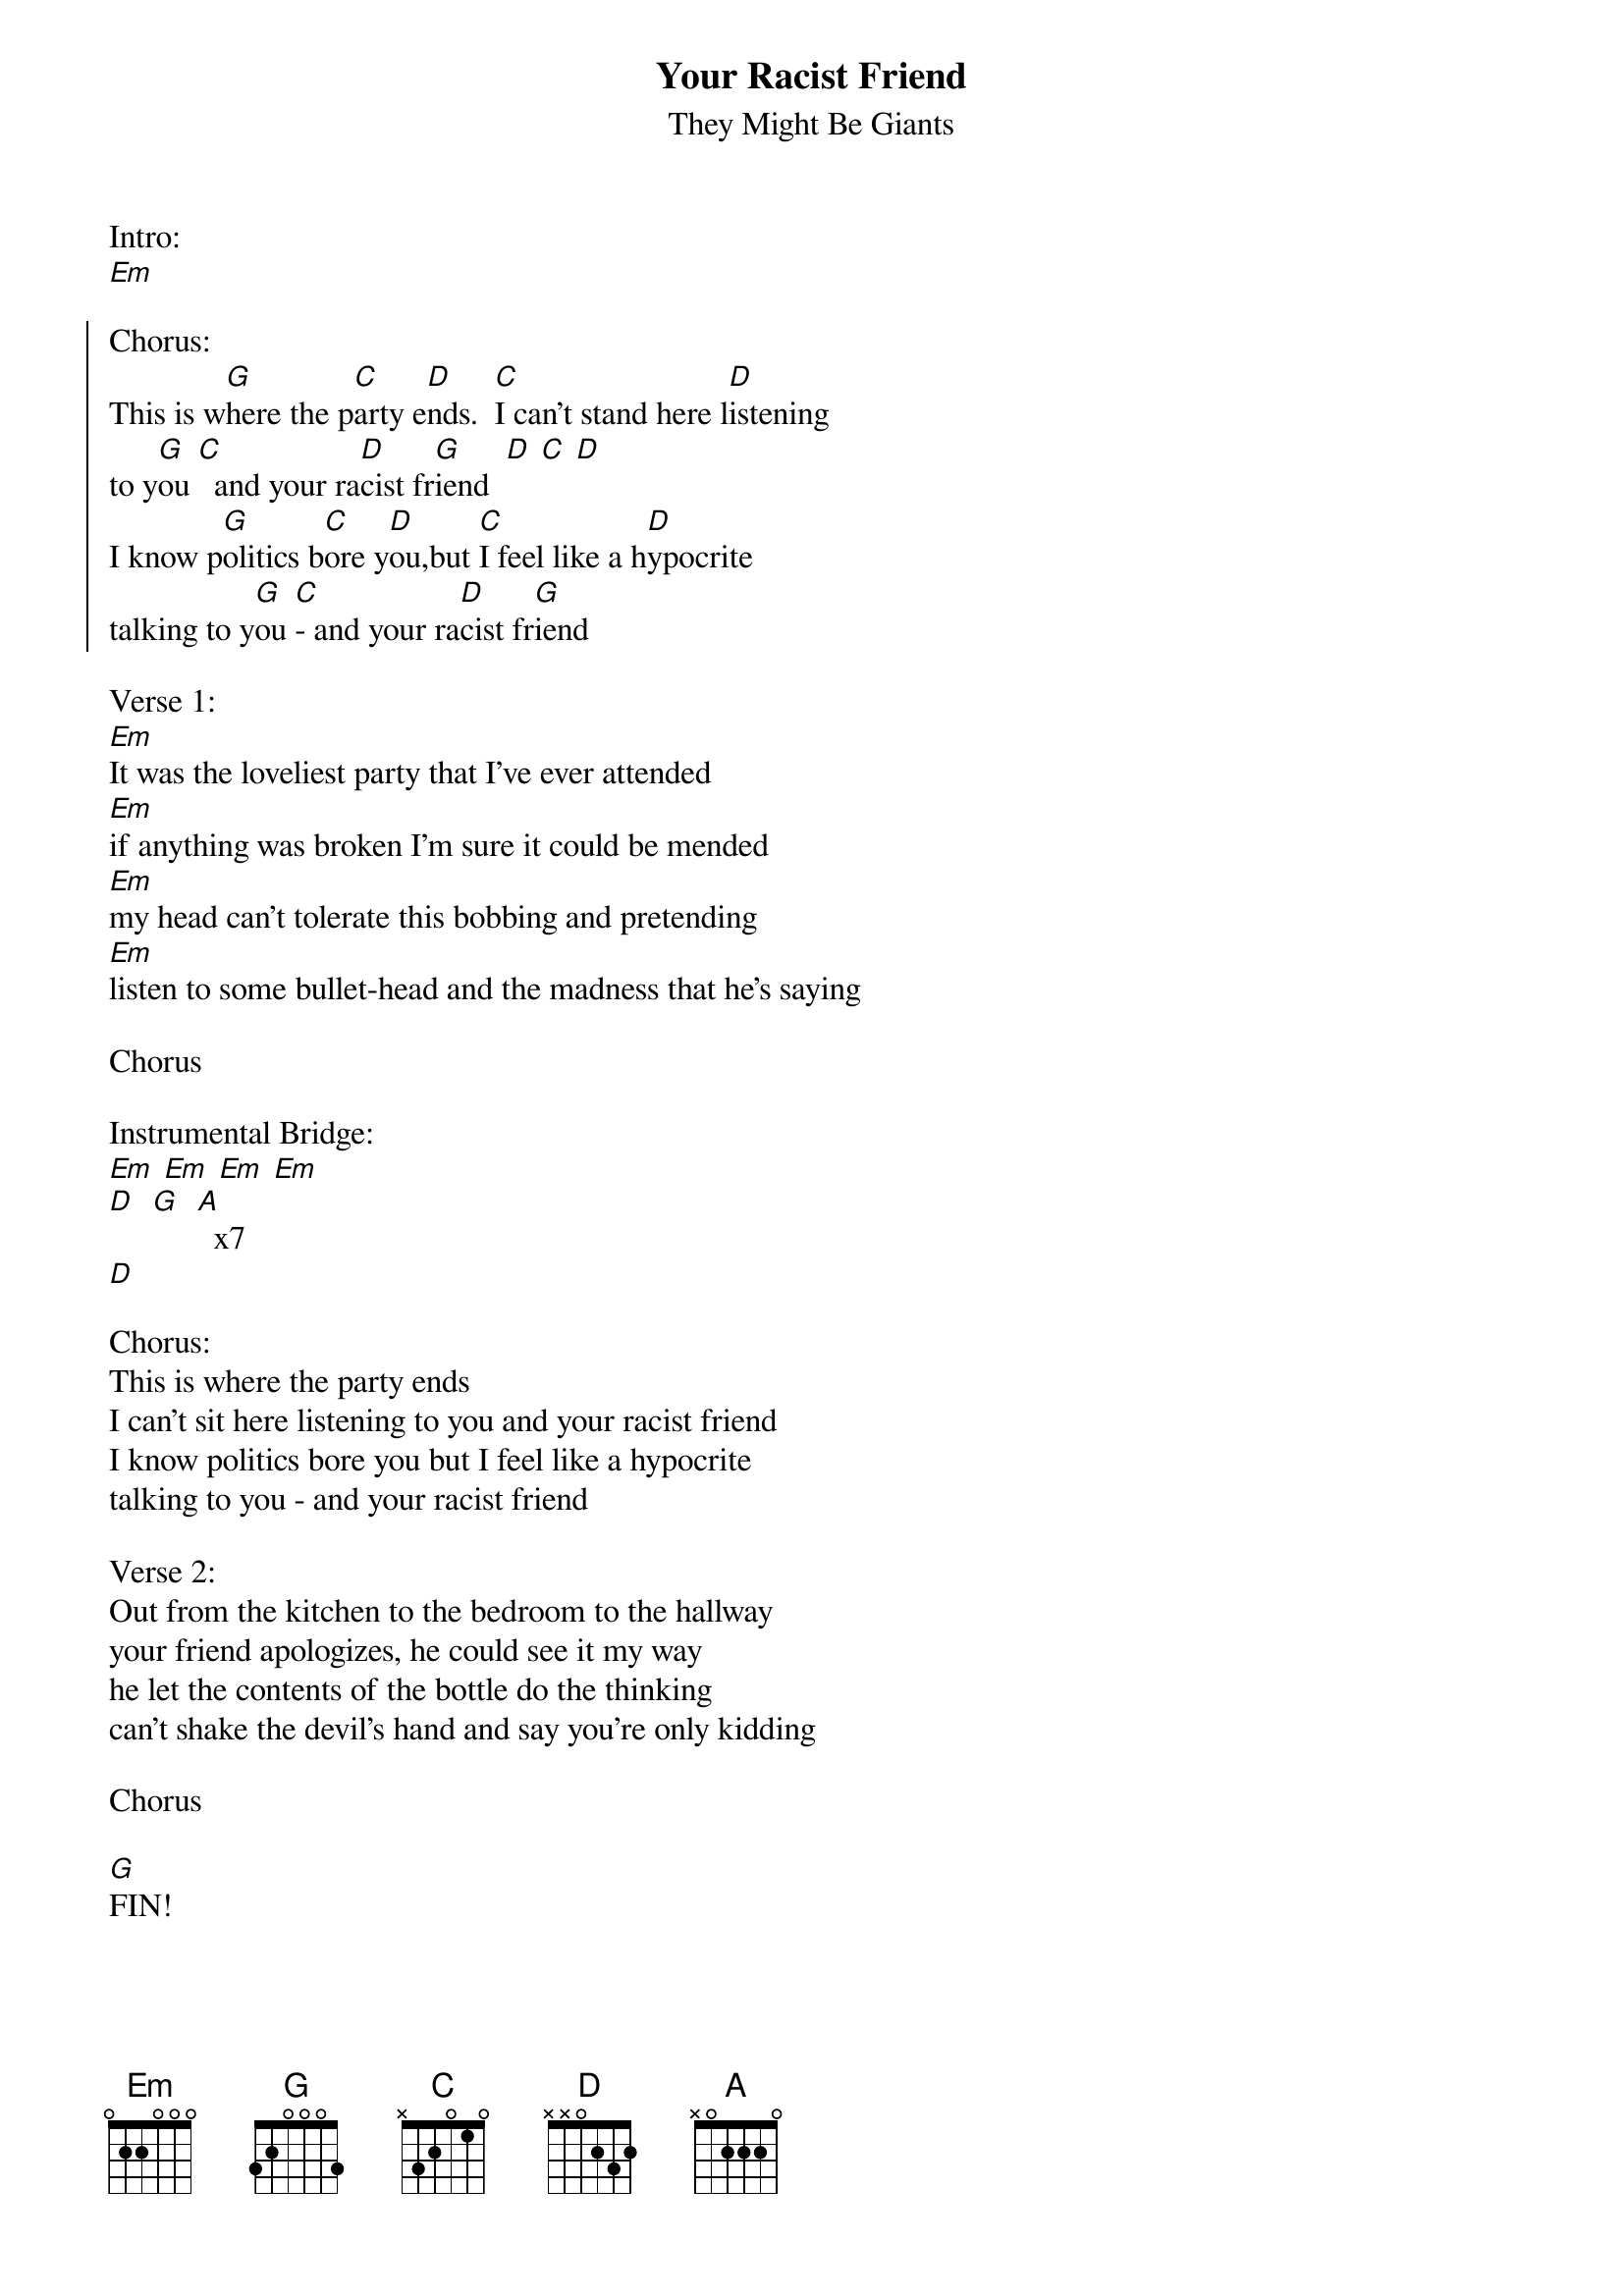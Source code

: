 {t:Your Racist Friend}
{st:They Might Be Giants}

Intro:
[Em]

{soc}
Chorus:
This is w[G]here the p[C]arty e[D]nds.  [C]I can't stand here l[D]istening
to y[G]ou [C]  and your ra[D]cist fr[G]iend  [D] [C] [D]
I know p[G]olitics b[C]ore y[D]ou,but [C]I feel like a h[D]ypocrite
talking to y[G]ou [C]- and your ra[D]cist fr[G]iend
{eoc}

Verse 1:
[Em]It was the loveliest party that I've ever attended
[Em]if anything was broken I'm sure it could be mended
[Em]my head can't tolerate this bobbing and pretending
[Em]listen to some bullet-head and the madness that he's saying

Chorus

Instrumental Bridge:
[Em] [Em] [Em] [Em]
[D]  [G]  [A]  x7
[D]

Chorus:
This is where the party ends
I can't sit here listening to you and your racist friend
I know politics bore you but I feel like a hypocrite
talking to you - and your racist friend

Verse 2:
Out from the kitchen to the bedroom to the hallway
your friend apologizes, he could see it my way
he let the contents of the bottle do the thinking
can't shake the devil's hand and say you're only kidding

Chorus

[G]FIN!

